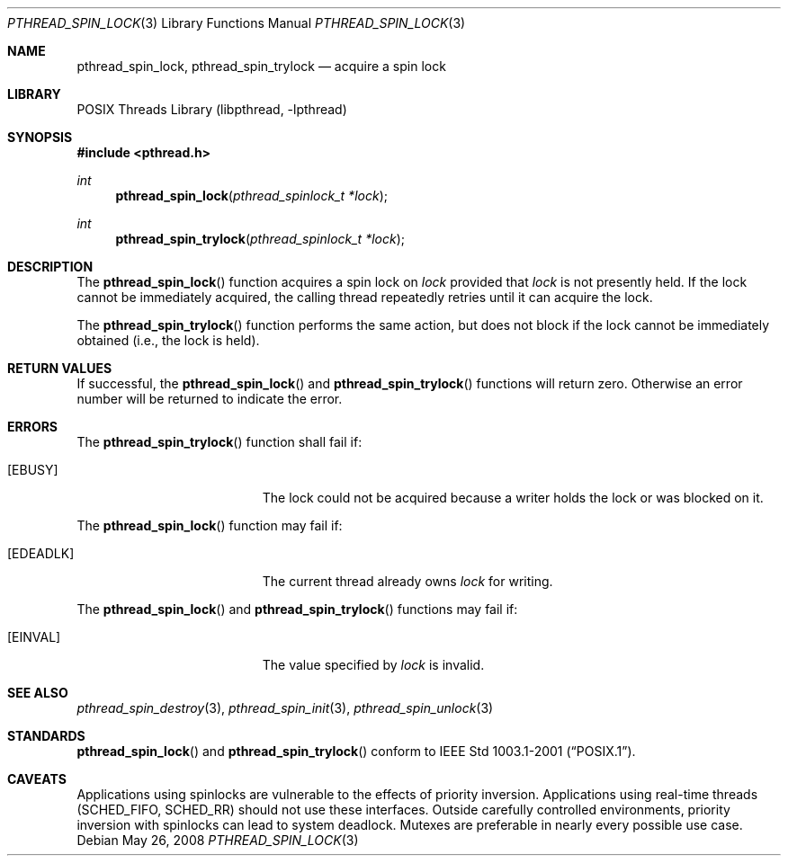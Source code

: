.\" $NetBSD: pthread_spin_lock.3,v 1.8.6.2 2008/05/26 08:45:56 wiz Exp $
.\"
.\" Copyright (c) 2002, 2008 The NetBSD Foundation, Inc.
.\" All rights reserved.
.\" Redistribution and use in source and binary forms, with or without
.\" modification, are permitted provided that the following conditions
.\" are met:
.\" 1. Redistributions of source code must retain the above copyright
.\"    notice, this list of conditions and the following disclaimer.
.\" 2. Redistributions in binary form must reproduce the above copyright
.\"    notice, this list of conditions and the following disclaimer in the
.\"    documentation and/or other materials provided with the distribution.
.\" THIS SOFTWARE IS PROVIDED BY THE NETBSD FOUNDATION, INC. AND CONTRIBUTORS
.\" ``AS IS'' AND ANY EXPRESS OR IMPLIED WARRANTIES, INCLUDING, BUT NOT LIMITED
.\" TO, THE IMPLIED WARRANTIES OF MERCHANTABILITY AND FITNESS FOR A PARTICULAR
.\" PURPOSE ARE DISCLAIMED.  IN NO EVENT SHALL THE FOUNDATION OR CONTRIBUTORS
.\" BE LIABLE FOR ANY DIRECT, INDIRECT, INCIDENTAL, SPECIAL, EXEMPLARY, OR
.\" CONSEQUENTIAL DAMAGES (INCLUDING, BUT NOT LIMITED TO, PROCUREMENT OF
.\" SUBSTITUTE GOODS OR SERVICES; LOSS OF USE, DATA, OR PROFITS; OR BUSINESS
.\" INTERRUPTION) HOWEVER CAUSED AND ON ANY THEORY OF LIABILITY, WHETHER IN
.\" CONTRACT, STRICT LIABILITY, OR TORT (INCLUDING NEGLIGENCE OR OTHERWISE)
.\" ARISING IN ANY WAY OUT OF THE USE OF THIS SOFTWARE, EVEN IF ADVISED OF THE
.\" POSSIBILITY OF SUCH DAMAGE.
.\"
.Dd May 26, 2008
.Dt PTHREAD_SPIN_LOCK 3
.Os
.Sh NAME
.Nm pthread_spin_lock ,
.Nm pthread_spin_trylock
.Nd acquire a spin lock
.Sh LIBRARY
.Lb libpthread
.Sh SYNOPSIS
.In pthread.h
.Ft int
.Fn pthread_spin_lock "pthread_spinlock_t *lock"
.Ft int
.Fn pthread_spin_trylock "pthread_spinlock_t *lock"
.Sh DESCRIPTION
The
.Fn pthread_spin_lock
function acquires a spin lock on
.Fa lock
provided that
.Fa lock
is not presently held.
If the lock cannot be
immediately acquired, the calling thread repeatedly retries until it can
acquire the lock.
.Pp
The
.Fn pthread_spin_trylock
function performs the same action, but does not block if the lock
cannot be immediately obtained (i.e., the lock is held).
.Sh RETURN VALUES
If successful, the
.Fn pthread_spin_lock
and
.Fn pthread_spin_trylock
functions will return zero.
Otherwise an error number will be returned to indicate the error.
.Sh ERRORS
The
.Fn pthread_spin_trylock
function shall fail if:
.Bl -tag -width Er
.It Bq Er EBUSY
The lock could not be acquired because a writer holds the lock or
was blocked on it.
.El
.Pp
The
.Fn pthread_spin_lock
function may fail if:
.Bl -tag -width Er
.It Bq Er EDEADLK
The current thread already owns
.Fa lock
for writing.
.El
.Pp
The
.Fn pthread_spin_lock
and
.Fn pthread_spin_trylock
functions may fail if:
.Bl -tag -width Er
.It Bq Er EINVAL
The value specified by
.Fa lock
is invalid.
.El
.Sh SEE ALSO
.Xr pthread_spin_destroy 3 ,
.Xr pthread_spin_init 3 ,
.Xr pthread_spin_unlock 3
.Sh STANDARDS
.Fn pthread_spin_lock
and
.Fn pthread_spin_trylock
conform to
.St -p1003.1-2001 .
.Sh CAVEATS
Applications using spinlocks are vulnerable to the effects of priority
inversion.
Applications using real-time threads
.Pq Dv SCHED_FIFO , SCHED_RR
should not use these interfaces.
Outside carefully controlled environments, priority inversion with spinlocks
can lead to system deadlock.
Mutexes are preferable in nearly every possible use case.
